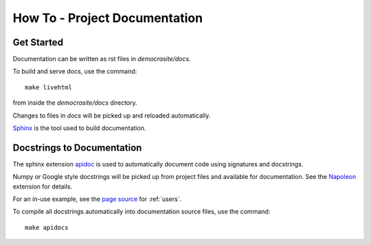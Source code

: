 How To - Project Documentation
======================================================================

Get Started
----------------------------------------------------------------------

Documentation can be written as rst files in `democrasite/docs`.


To build and serve docs, use the command::

    make livehtml

from inside the `democrasite/docs` directory.


Changes to files in `docs` will be picked up and reloaded automatically.

`Sphinx <https://www.sphinx-doc.org/>`_ is the tool used to build documentation.

Docstrings to Documentation
----------------------------------------------------------------------

The sphinx extension `apidoc <https://www.sphinx-doc.org/en/master/man/sphinx-apidoc.html/>`_
is used to automatically document code using signatures and docstrings.

Numpy or Google style docstrings will be picked up from project files and
available for documentation. See the
`Napoleon <https://sphinxcontrib-napoleon.readthedocs.io/en/latest/>`_ extension for details.

For an in-use example, see the `page source <_sources/users.rst.txt>`_ for :ref:`users`.

To compile all docstrings automatically into documentation source files, use the command::

    make apidocs
